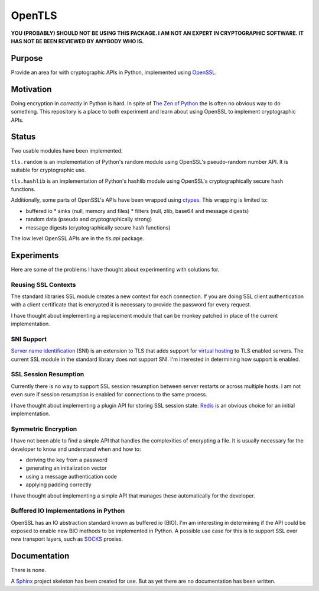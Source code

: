 OpenTLS
=======
**YOU (PROBABLY) SHOULD NOT BE USING THIS PACKAGE.
I AM NOT AN EXPERT IN CRYPTOGRAPHIC SOFTWARE.
IT HAS NOT BE BEEN REVIEWED BY ANYBODY WHO IS.**

Purpose
-------
Provide an area for with cryptographic APIs in Python,
implemented using `OpenSSL <http://openssl.org/>`_.

Motivation
-----------
Doing encryption in *correctly* in Python is hard.
In spite of `The Zen of Python <http://www.python.org/dev/peps/pep-0020/>`_
the is often no obvious way to do something.
This repository is a place
to both experiment and learn about
using OpenSSL to implement cryptographic APIs.

Status
------
|build_status| Two usable modules have been implemented.

``tls.random`` is an implementation
of Python's random module
using OpenSSL's pseudo-random number API.
It is suitable for cryptographic use.

``tls.hashlib`` is an implementation
of Python's hashlib module
using OpenSSL's cryptographically secure hash functions.

Additionally, some parts of OpenSSL's APIs have been wrapped
using `ctypes <http://docs.python.org/dev/library/ctypes.html>`_.
This wrapping is limited to:

* buffered io 
  * sinks (null, memory and files)
  * filters (null, zlib, base64 and message digests)
* random data (pseudo and cryptographically strong)
* message digests (cryptographically secure hash functions)

The low level OpenSSL APIs are in the `tls.api` package.

Experiments
-----------
Here are some of the problems
I have thought about experimenting with
solutions for.

Reusing SSL Contexts
^^^^^^^^^^^^^^^^^^^^
The standard libraries SSL module
creates a new context for each connection.
If you are doing SSL client authentication
with a client certificate that is encrypted
it is necessary to provide the password
for every request.

I have thought about implementing
a replacement module
that can be monkey patched
in place of the current implementation.

SNI Support
^^^^^^^^^^^
`Server name identification <http://en.wikipedia.org/wiki/Server_Name_Indication>`_
(SNI) is an extension to TLS
that adds support for
`virtual hosting <http://en.wikipedia.org/wiki/Virtual_hosting#Name-based>`_
to TLS enabled servers.
The current SSL module in the standard library
does not support SNI.
I'm interested in determining how support is enabled.

SSL Session Resumption
^^^^^^^^^^^^^^^^^^^^^^
Currently there is no way to support 
SSL session resumption between server restarts
or across multiple hosts.
I am not even sure if session resumption is enabled
for connections to the same process.

I have thought about implementing a plugin API
for storing SSL session state.
`Redis <http://redis.io/>`_ is
an obvious choice for an initial implementation.

Symmetric Encryption
^^^^^^^^^^^^^^^^^^^^
I have not been able to find a simple API
that handles the complexities of encrypting a file.
It is usually necessary for the developer to
know and understand when and how to:

* deriving the key from a password
* generating an initialization vector
* using a message authentication code
* applying padding correctly

I have thought about implementing a simple API
that manages these automatically for the developer.

Buffered IO Implementations in Python
^^^^^^^^^^^^^^^^^^^^^^^^^^^^^^^^^^^^^
OpenSSL has an IO abstraction standard
known as buffered io (BIO).
I'm am interesting in determining
if the API could be exposed to enable
new BIO methods to be implemented in Python.
A possible use case for this is
to support SSL over new transport layers,
such as `SOCKS <http://en.wikipedia.org/wiki/SOCKS>`_ proxies.

Documentation
-------------
There is none.

A `Sphinx <http://sphinx.pocoo.org/>`_ project skeleton
has been created for use.
But as yet there are no documentation
has been written.

.. |build_status| image:: https://secure.travis-ci.org/aliles/opentls.png?branch=master
   :target: http://travis-ci.org/#!/aliles/opentls
